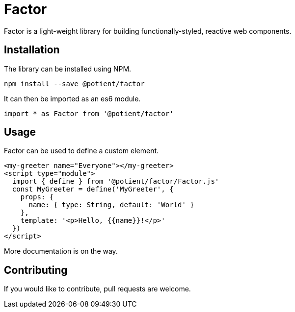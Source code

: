 = Factor

Factor is a light-weight library for building functionally-styled, reactive web components.

== Installation

The library can be installed using NPM.

[source,sh]
----
npm install --save @potient/factor
----

It can then be imported as an es6 module.

[source,javascript]
----
import * as Factor from '@potient/factor'
----

== Usage

Factor can be used to define a custom element.

[source,html]
----
<my-greeter name="Everyone"></my-greeter>
<script type="module">
  import { define } from '@potient/factor/Factor.js'
  const MyGreeter = define('MyGreeter', {
    props: {
      name: { type: String, default: 'World' }
    },
    template: '<p>Hello, {{name}}!</p>'
  })
</script>
----

More documentation is on the way.

== Contributing


If you would like to contribute, pull requests are welcome.
